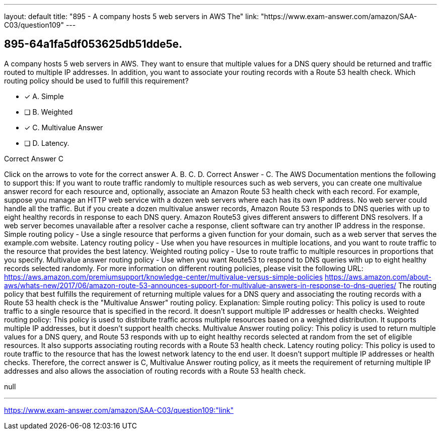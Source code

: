 ---
layout: default 
title: "895 - A company hosts 5 web servers in AWS
The"
link: "https://www.exam-answer.com/amazon/SAA-C03/question109"
---


[.question]
== 895-64a1fa5df053625db51dde5e.


****

[.query]
--
A company hosts 5 web servers in AWS.
They want to ensure that multiple values for a DNS query should be returned and traffic routed to multiple IP addresses.
In addition, you want to associate your routing records with a Route 53 health check.
Which routing policy should be used to fulfill this requirement?


--

[.list]
--
* [*] A. Simple
* [ ] B. Weighted
* [*] C. Multivalue Answer
* [ ] D. Latency.

--
****

[.answer]
Correct Answer  C

[.explanation]
--
Click on the arrows to vote for the correct answer
A.
B.
C.
D.
Correct Answer - C.
The AWS Documentation mentions the following to support this:
If you want to route traffic randomly to multiple resources such as web servers, you can create one multivalue answer record for each resource and, optionally, associate an Amazon Route 53 health check with each record.
For example, suppose you manage an HTTP web service with a dozen web servers where each has its own IP address.
No web server could handle all the traffic.
But if you create a dozen multivalue answer records, Amazon Route 53 responds to DNS queries with up to eight healthy records in response to each DNS query.
Amazon Route53 gives different answers to different DNS resolvers.
If a web server becomes unavailable after a resolver cache a response, client software can try another IP address in the response.
Simple routing policy - Use a single resource that performs a given function for your domain, such as a web server that serves the example.com website.
Latency routing policy - Use when you have resources in multiple locations, and you want to route traffic to the resource that provides the best latency.
Weighted routing policy - Use to route traffic to multiple resources in proportions that you specify.
Multivalue answer routing policy - Use when you want Route53 to respond to DNS queries with up to eight healthy records selected randomly.
For more information on different routing policies, please visit the following URL:
https://aws.amazon.com/premiumsupport/knowledge-center/multivalue-versus-simple-policies https://aws.amazon.com/about-aws/whats-new/2017/06/amazon-route-53-announces-support-for-multivalue-answers-in-response-to-dns-queries/
The routing policy that best fulfills the requirement of returning multiple values for a DNS query and associating the routing records with a Route 53 health check is the "Multivalue Answer" routing policy.
Explanation:
Simple routing policy: This policy is used to route traffic to a single resource that is specified in the record. It doesn't support multiple IP addresses or health checks.
Weighted routing policy: This policy is used to distribute traffic across multiple resources based on a weighted distribution. It supports multiple IP addresses, but it doesn't support health checks.
Multivalue Answer routing policy: This policy is used to return multiple values for a DNS query, and Route 53 responds with up to eight healthy records selected at random from the set of eligible resources. It also supports associating routing records with a Route 53 health check.
Latency routing policy: This policy is used to route traffic to the resource that has the lowest network latency to the end user. It doesn't support multiple IP addresses or health checks.
Therefore, the correct answer is C, Multivalue Answer routing policy, as it meets the requirement of returning multiple IP addresses and also allows the association of routing records with a Route 53 health check.
--

[.ka]
null

'''



https://www.exam-answer.com/amazon/SAA-C03/question109:"link"


